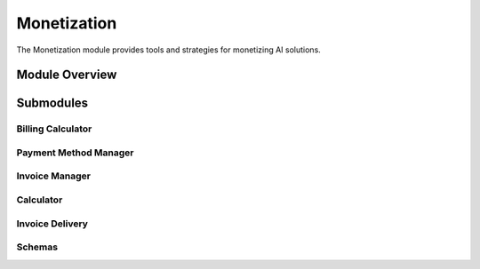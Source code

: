 .. _monetization:

Monetization
===========

The Monetization module provides tools and strategies for monetizing AI solutions.

.. toctree:
   :maxdepth: 2

   billing_calculator
   payment_method_manager
   invoice_manager
   schemas

Module Overview
--------------

.. automodule: monetization
   :members:
   :undoc-members:
   :show-inheritance:

Submodules
---------

Billing Calculator
~~~~~~~~~~~~~~~~

.. automodule: monetization.billing_calculator
   :members:
   :undoc-members:
   :show-inheritance:

Payment Method Manager
~~~~~~~~~~~~~~~~~~~~

.. automodule: monetization.payment_method_manager
   :members:
   :undoc-members:
   :show-inheritance:

Invoice Manager
~~~~~~~~~~~~~

.. automodule: monetization.invoice_manager
   :members:
   :undoc-members:
   :show-inheritance:

Calculator
~~~~~~~~~

.. automodule: monetization.calculator
   :members:
   :undoc-members:
   :show-inheritance:

Invoice Delivery
~~~~~~~~~~~~~~

.. automodule: monetization.invoice_delivery
   :members:
   :undoc-members:
   :show-inheritance:

Schemas
~~~~~~~

.. automodule: monetization.schemas
   :members:
   :undoc-members:
   :show-inheritance:
